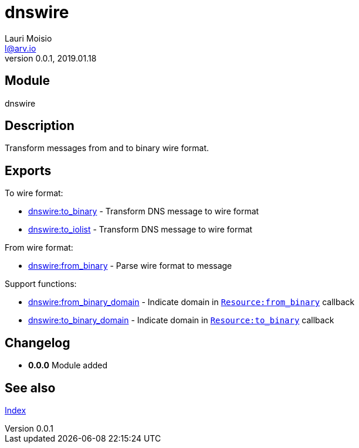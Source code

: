 = dnswire
Lauri Moisio <l@arv.io>
Version 0.0.1, 2019.01.18
:ext-relative: {outfilesuffix}

== Module

dnswire

== Description

Transform messages from and to binary wire format.

== Exports

To wire format:

* link:dnswire.to_binary{ext-relative}[dnswire:to_binary] - Transform DNS message to wire format
* link:dnswire.to_iolist{ext-relative}[dnswire:to_iolist] - Transform DNS message to wire format

From wire format:

* link:dnswire.from_binary{ext-relative}[dnswire:from_binary] - Parse wire format to message

Support functions:

* link:dnswire.from_binary_domain{ext-relative}[dnswire:from_binary_domain] - Indicate domain in link:dnsrr.callback.from_binary{ext-relative}[`Resource:from_binary`] callback
* link:dnswire.to_binary_domain{ext-relative}[dnswire:to_binary_domain] - Indicate domain in link:dnsrr.callback.to_binary{ext-relative}[`Resource:to_binary`] callback

== Changelog

* *0.0.0* Module added

== See also

link:index{ext-relative}[Index]
